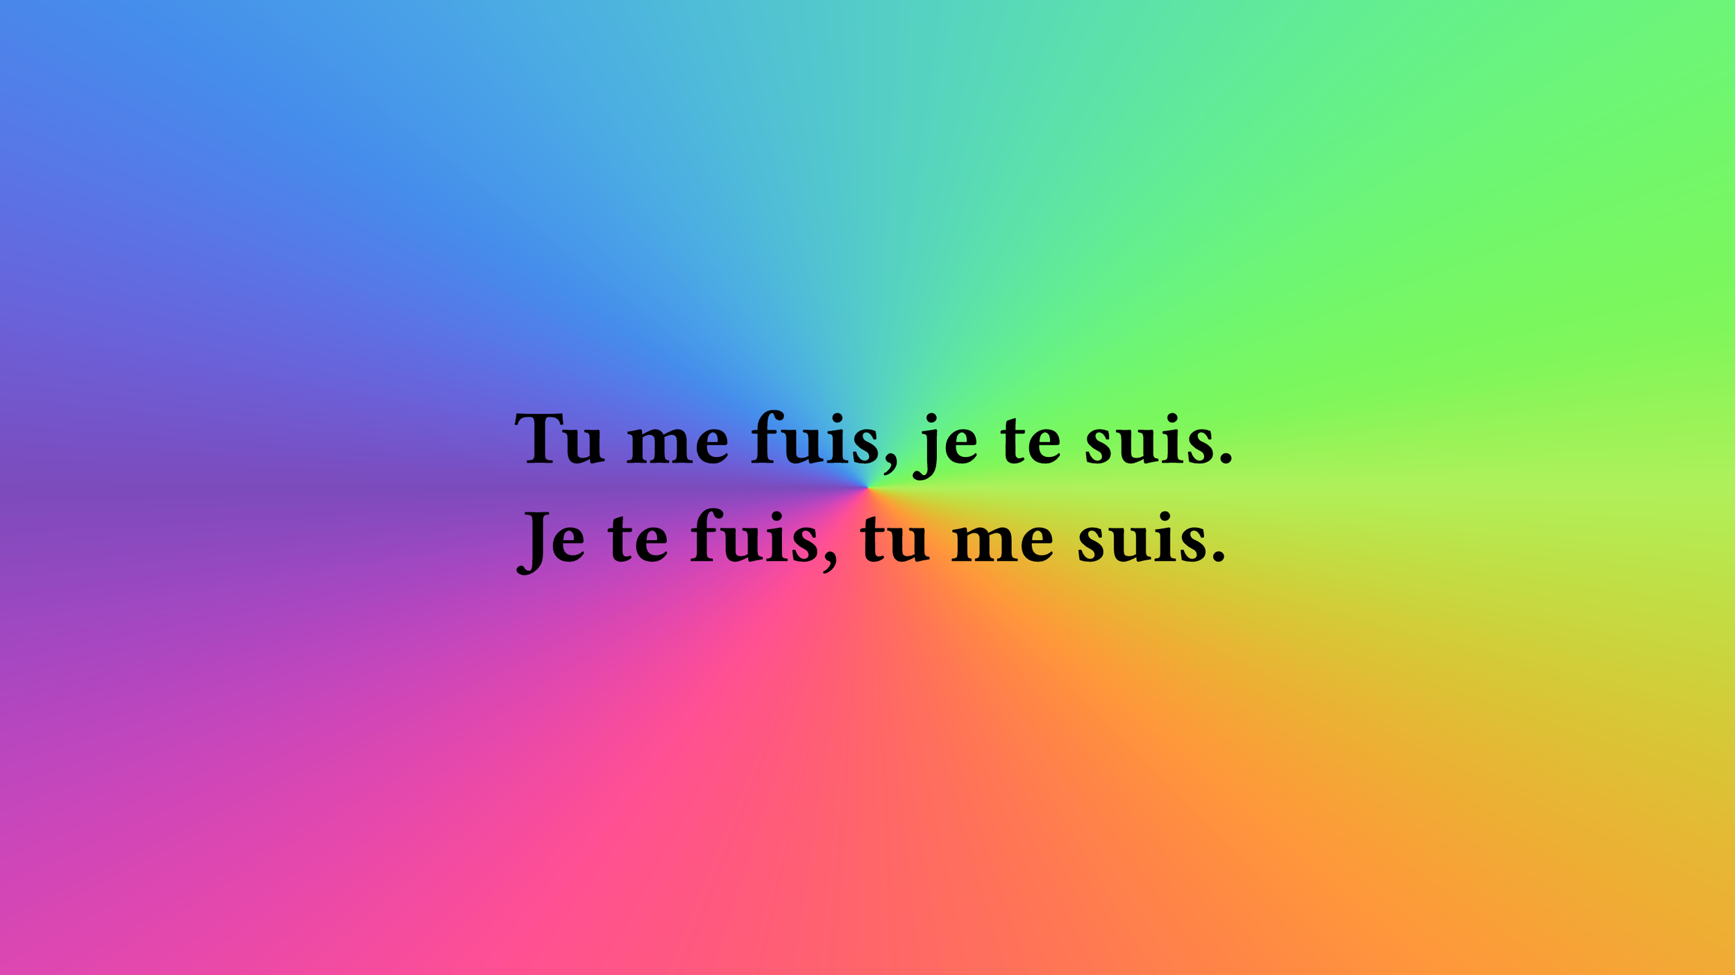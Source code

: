 // cSpell:words Fira
#set page(width: 960pt, height: 540pt, fill: gradient.conic(..color.map.rainbow), margin: (x: 60pt, y: 40pt))

#set text(font: "Fira Code", weight: "black", size: 42pt, fill: black)

#set align(horizon + center)

Tu me fuis, je te suis.
#linebreak()
Je te fuis, tu me suis.
